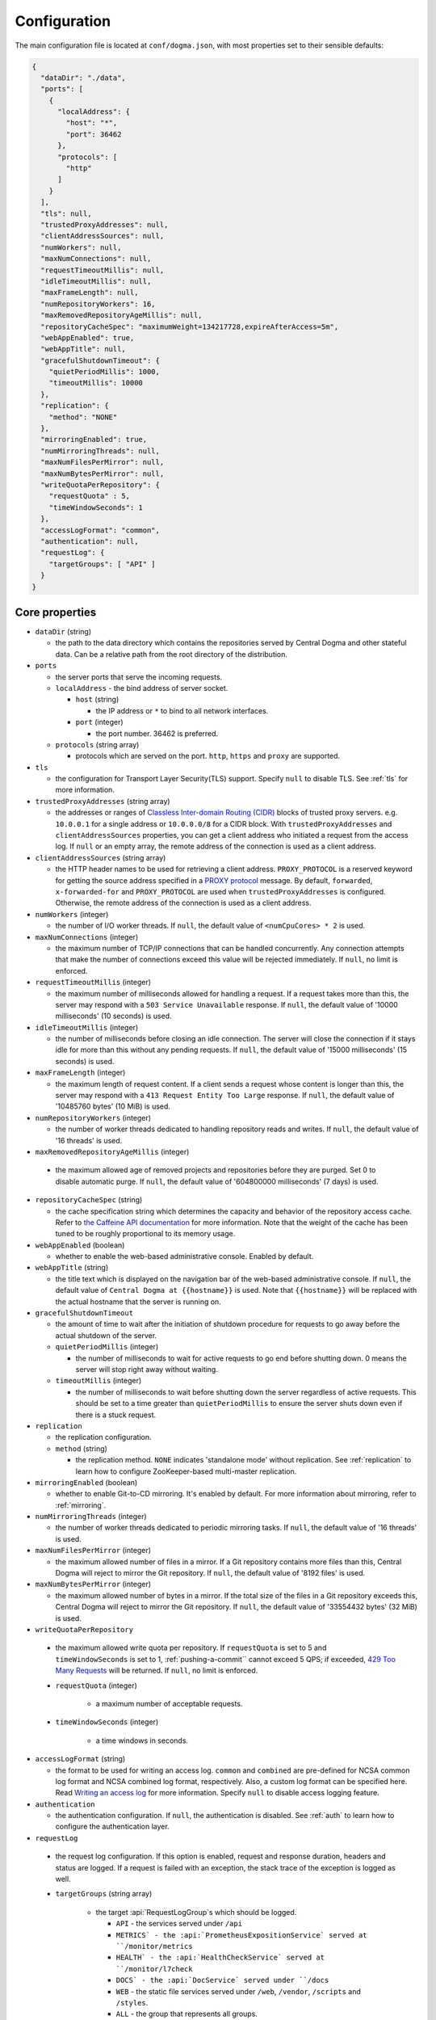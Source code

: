 .. _`Apache Shiro`: https://shiro.apache.org/
.. _`the Caffeine API documentation`: https://static.javadoc.io/com.github.ben-manes.caffeine/caffeine/2.6.2/com/github/benmanes/caffeine/cache/CaffeineSpec.html

.. _setup-configuration:

Configuration
=============
The main configuration file is located at ``conf/dogma.json``, with most properties set to their sensible
defaults:

.. code-block:: json

    {
      "dataDir": "./data",
      "ports": [
        {
          "localAddress": {
            "host": "*",
            "port": 36462
          },
          "protocols": [
            "http"
          ]
        }
      ],
      "tls": null,
      "trustedProxyAddresses": null,
      "clientAddressSources": null,
      "numWorkers": null,
      "maxNumConnections": null,
      "requestTimeoutMillis": null,
      "idleTimeoutMillis": null,
      "maxFrameLength": null,
      "numRepositoryWorkers": 16,
      "maxRemovedRepositoryAgeMillis": null,
      "repositoryCacheSpec": "maximumWeight=134217728,expireAfterAccess=5m",
      "webAppEnabled": true,
      "webAppTitle": null,
      "gracefulShutdownTimeout": {
        "quietPeriodMillis": 1000,
        "timeoutMillis": 10000
      },
      "replication": {
        "method": "NONE"
      },
      "mirroringEnabled": true,
      "numMirroringThreads": null,
      "maxNumFilesPerMirror": null,
      "maxNumBytesPerMirror": null,
      "writeQuotaPerRepository": {
        "requestQuota" : 5,
        "timeWindowSeconds": 1
      },
      "accessLogFormat": "common",
      "authentication": null,
      "requestLog": {
        "targetGroups": [ "API" ]
      }
    }

Core properties
---------------
- ``dataDir`` (string)

  - the path to the data directory which contains the repositories served by Central Dogma and
    other stateful data. Can be a relative path from the root directory of the distribution.

- ``ports``

  - the server ports that serve the incoming requests.
  - ``localAddress`` - the bind address of server socket.

    - ``host`` (string)

      - the IP address or ``*`` to bind to all network interfaces.

    - ``port`` (integer)

      - the port number. 36462 is preferred.

  - ``protocols`` (string array)

    - protocols which are served on the port. ``http``, ``https`` and ``proxy`` are supported.

- ``tls``

  - the configuration for Transport Layer Security(TLS) support. Specify ``null`` to disable TLS.
    See :ref:`tls` for more information.

- ``trustedProxyAddresses`` (string array)

  - the addresses or ranges of `Classless Inter-domain Routing (CIDR) <https://tools.ietf.org/html/rfc4632>`_
    blocks of trusted proxy servers. e.g. ``10.0.0.1`` for a single address or ``10.0.0.0/8`` for a CIDR block.
    With ``trustedProxyAddresses`` and ``clientAddressSources`` properties, you can get a client address
    who initiated a request from the access log. If ``null`` or an empty array, the remote address of
    the connection is used as a client address.

- ``clientAddressSources`` (string array)

  - the HTTP header names to be used for retrieving a client address. ``PROXY_PROTOCOL`` is a reserved keyword
    for getting the source address specified in a
    `PROXY protocol <https://www.haproxy.org/download/1.8/doc/proxy-protocol.txt>`_ message.
    By default, ``forwarded``, ``x-forwarded-for`` and ``PROXY_PROTOCOL`` are used when
    ``trustedProxyAddresses`` is configured. Otherwise, the remote address of the connection is used
    as a client address.

- ``numWorkers`` (integer)

  - the number of I/O worker threads. If ``null``, the default value of ``<numCpuCores> * 2``
    is used.

- ``maxNumConnections`` (integer)

  - the maximum number of TCP/IP connections that can be handled concurrently.
    Any connection attempts that make the number of connections exceed this value will be rejected immediately.
    If ``null``, no limit is enforced.

- ``requestTimeoutMillis`` (integer)

  - the maximum number of milliseconds allowed for handling a request.
    If a request takes more than this, the server may respond with a ``503 Service Unavailable`` response.
    If ``null``, the default value of '10000 milliseconds' (10 seconds) is used.

- ``idleTimeoutMillis`` (integer)

  - the number of milliseconds before closing an idle connection.
    The server will close the connection if it stays idle for more than this without any pending requests.
    If ``null``, the default value of '15000 milliseconds' (15 seconds) is used.

- ``maxFrameLength`` (integer)

  - the maximum length of request content. If a client sends a request whose content
    is longer than this, the server may respond with a ``413 Request Entity Too Large`` response.
    If ``null``, the default value of '10485760 bytes' (10 MiB) is used.

- ``numRepositoryWorkers`` (integer)

  - the number of worker threads dedicated to handling repository reads and writes.
    If ``null``, the default value of '16 threads' is used.

- ``maxRemovedRepositoryAgeMillis`` (integer)

 - the maximum allowed age of removed projects and repositories before they are purged.
   Set 0 to disable automatic purge.
   If ``null``, the default value of '604800000 milliseconds' (7 days) is used.

- ``repositoryCacheSpec`` (string)

  - the cache specification string which determines the capacity and behavior of the repository
    access cache. Refer to `the Caffeine API documentation`_ for more information.
    Note that the weight of the cache has been tuned to be roughly proportional to its memory usage.

- ``webAppEnabled`` (boolean)

  - whether to enable the web-based administrative console. Enabled by default.

- ``webAppTitle`` (string)

  - the title text which is displayed on the navigation bar of the web-based administrative console.
    If ``null``, the default value of ``Central Dogma at {{hostname}}`` is used. Note that ``{{hostname}}``
    will be replaced with the actual hostname that the server is running on.

- ``gracefulShutdownTimeout``

  - the amount of time to wait after the initiation of shutdown procedure for requests to go away before
    the actual shutdown of the server.
  - ``quietPeriodMillis`` (integer)

    - the number of milliseconds to wait for active requests to go end before shutting down.
      0 means the server will stop right away without waiting.

  - ``timeoutMillis`` (integer)

    - the number of milliseconds to wait before shutting down the server regardless of active requests.
      This should be set to a time greater than ``quietPeriodMillis`` to ensure the server shuts down
      even if there is a stuck request.

- ``replication``

  - the replication configuration.
  - ``method`` (string)

    - the replication method. ``NONE`` indicates 'standalone mode' without replication. See :ref:`replication`
      to learn how to configure ZooKeeper-based multi-master replication.

- ``mirroringEnabled`` (boolean)

  - whether to enable Git-to-CD mirroring. It's enabled by default. For more information about mirroring,
    refer to :ref:`mirroring`.

- ``numMirroringThreads`` (integer)

  - the number of worker threads dedicated to periodic mirroring tasks. If ``null``, the default value of
    '16 threads' is used.

- ``maxNumFilesPerMirror`` (integer)

  - the maximum allowed number of files in a mirror. If a Git repository contains more files than this,
    Central Dogma will reject to mirror the Git repository. If ``null``, the default value of '8192 files'
    is used.

- ``maxNumBytesPerMirror`` (integer)

  - the maximum allowed number of bytes in a mirror. If the total size of the files in a Git repository exceeds
    this, Central Dogma will reject to mirror the Git repository. If ``null``, the default value of
    '33554432 bytes' (32 MiB) is used.

-  ``writeQuotaPerRepository``

  - the maximum allowed write quota per repository. If ``requestQuota`` is set to 5 and
    ``timeWindowSeconds`` is set to 1, :ref:`pushing-a-commit`` cannot exceed 5 QPS; if exceeded,
    `429 Too Many Requests <https://developer.mozilla.org/en-US/docs/Web/HTTP/Status/429>`_ will be returned.
    If ``null``, no limit is enforced.

  - ``requestQuota`` (integer)

     - a maximum number of acceptable requests.

  - ``timeWindowSeconds`` (integer)

     - a time windows in seconds.

- ``accessLogFormat`` (string)

  - the format to be used for writing an access log. ``common`` and ``combined`` are pre-defined for NCSA
    common log format and NCSA combined log format, respectively. Also, a custom log format can be specified
    here. Read `Writing an access log <https://line.github.io/armeria/docs/server-access-log>`_ for more
    information. Specify ``null`` to disable access logging feature.

- ``authentication``

  - the authentication configuration. If ``null``, the authentication is disabled.
    See :ref:`auth` to learn how to configure the authentication layer.

-  ``requestLog``

  - the request log configuration. If this option is enabled, request and response duration, headers and status
    are logged. If a request is failed with an exception, the stack trace of the exception is logged as well.

  - ``targetGroups`` (string array)

     - the target :api:`RequestLogGroup`s which should be logged.

       - ``API`` - the services served under ``/api``
       - ``METRICS` - the :api:`PrometheusExpositionService` served at ``/monitor/metrics``
       - ``HEALTH` - the :api:`HealthCheckService` served at ``/monitor/l7check``
       - ``DOCS` - the :api:`DocService` served under ``/docs``
       - ``WEB`` - the static file services served under ``/web``, ``/vendor``, ``/scripts`` and ``/styles``.
       - ``ALL`` - the group that represents all groups.

  - ``loggerName`` (string)

     - the logger name to use when logging.
       If ``null``, defaults to ``com.linecorp.centraldogma.request.log``

  - ``requestLogLevel`` (string)

     - the :api:`com.linecorp.armeria.common.logging.LogLevel` to use when logging incoming requests.
       If ``null``, defaults to ``TRACE``

  - ``successfulResponseLogLevel`` (string)

    - the :api:`com.linecorp.armeria.common.logging.LogLevel` to use when logging successful responses (e.g., an HTTP status is less than 400).
      If ``null``, defaults to ``TRACE``

  - ``failureResponseLogLevel`` (string)

    - the :api:`com.linecorp.armeria.common.logging.LogLevel` to use when logging failed responses (e.g., an HTTP status is 4xx or 5xx).
      If ``null``, defaults to ``WARN``

  - ``successSamplingRate`` (float)

    - the rate at which to sample success requests to log. Any number between
      ``0.0`` and ``1.0`` will cause a random sample of the requests to
      be logged.
      If ``null``, defaults to ``1.0``

  - ``failureSamplingRate`` (float)

    - the rate at which to sample failed requests to log. Any number between
      ``0.0`` and ``1.0`` will cause a random sample of the requests to
      be logged.
      If ``null``, defaults to ``1.0``

.. _replication:

Configuring replication
-----------------------
Central Dogma features multi-master replication which allows a client to push commits to any of the available
replicas, and thus it’s possible to update the settings of your application even when all replicas but one are
down. The clients will automatically connect to an available replica.

.. note::

    Central Dogma implements multi-master replication by embedding `Apache ZooKeeper <https://zookeeper.apache.org>`_.
    You may find it useful to have some prior administrative knowledge of ZooKeeper although it is not required.
    For more information about ZooKeeper administration, see
    `ZooKeeper administrator's guide <https://zookeeper.apache.org/doc/r3.4.10/zookeeperAdmin.html>`_

To enable replication, you need to update the ``replication`` section of ``conf/dogma.json``. The following
example shows the configuration of the first replica in a 3-replica cluster:

.. code-block:: json

    {
      ...
      "replication" : {
        "method": "ZOOKEEPER",
        "serverId": 1,
        "servers": {
          "1": {
            "host": "replica1.example.com",
            "quorumPort": 36463,
            "electionPort": 36464,
            "groupId": null,
            "weight": null,
          },
          "2": {
            "host": "replica2.example.com",
            "quorumPort": 36463,
            "electionPort": 36464,
            "groupId": null,
            "weight": null,
          },
          "3": {
            "host": "replica3.example.com",
            "quorumPort": 36463,
            "electionPort": 36464,
            "groupId": null,
            "weight": null,
          }
        },
        "secret": "JqJAkZ!oZ6MNx4rBpIH8M*yuVWXDULgR",
        "additionalProperties": {},
        "timeoutMillis": null,
        "numWorkers": null,
        "maxLogCount": null,
        "minLogAgeMillis": null
      }
    }

- ``method`` (string)

  - the replication method. ``ZOOKEEPER`` indicates Central Dogma will provide multi-master replication by
    embedding Apache ZooKeeper.

- ``serverId`` (integer)

  - the unique positive integer ID of the replica. Be careful not to use a duplicate ID or not to change
    this value after joining the cluster. If ``null`` or unspecified, the ``serverId`` is auto-detected
    from the server list in the ``servers`` section.

    .. note::

        Internally, this value is used as the ``myid`` of the embedded ZooKeeper peer.

- ``servers``

  - a map whose key is the ``serverId`` of a replica in the cluster and whose value is a map which
    contains the properties required to connect to each other:

    - ``host`` (string)

      - the host name or IP address of the replica

    - ``quorumPort`` (integer)

      - the TCP/IP port number which is used by ZooKeeper for reaching consensus

    - ``electionPort`` (integer)

      - the TCP/IP port number which is used by ZooKeeper for leader election

    - ``groupId`` (integer)

      - the group ID which is used by ZooKeeper for
        `hierarchical quorums <https://zookeeper.apache.org/doc/r3.5.8/zookeeperHierarchicalQuorums.html>`_
        If ``null`` or unspecified, hierarchical quorums are disabled.

    - ``weight`` (integer)

      - the weight of the replica which is used by ZooKeeper for hierarchical quorums
        If ``null`` or unspecified, ``1`` is used by default.
        If ``groupId`` is ``null``, this value will be ignored.

  - It is highly recommended to have more than 3, preferably odd number of, replicas because the consensus
    algorithm requires more than half of all replicas to agree with each other to function correctly.
    If you had 2 replicas, losing just one replica would make your cluster stop to function.

    .. note::

       See `here <http://bytecontinnum.com/2016/09/zookeeper-always-configured-odd-number-nodes/>`_ or
       `here <https://www.quora.com/HBase-Why-we-run-zookeeper-with-odd-number-of-instance>`_ if you are
       curious why odd number of replicas are preferred over even number of replicas.

- ``secret`` (string)

  - the secret string which is used for replicas to authenticate each other. The replicas in the same
    cluster must have the same secret. If ``null`` or unspecified, the default value of ``ch4n63m3``
    is used.

- ``additionalProperties`` (map of string key-value pairs)

  - ZooKeeper configuration properties such as ``initLimit`` and ``syncLimit``. It is recommended to
    leave this property empty because Central Dogma sets the sensible defaults.

- ``timeoutMillis`` (integer)

  - the ZooKeeper timeout, in milliseconds. If ``null`` or unspecified, the default value of
    '1000 milliseconds' (1 second) is used.

- ``numWorkers`` (integer)

  - the number of worker threads dedicated for replication. If ``null`` or unspecified, the default value
    of '16 threads' is used.

- ``maxLogCount`` (integer)

  - the maximum number of log items to keep in ZooKeeper. Note that the log entries will still not be removed
    if they are younger than ``minLogAgeMillis``. If ``null`` or unspecified, the default value of
    '1024 log entries' is used.

- ``minLogAgeMillis`` (integer)

  - the minimum allowed age of log items before they are removed from ZooKeeper. If ``null`` or unspecified,
    the default value of '86400000 milliseconds' (1 day) is used.

.. _tls:

Configuring TLS
---------------
Central Dogma supports TLS for its API and web pages. To enable TLS, a user may configure ``tls`` property
in ``dogma.json`` as follows.

.. code-block:: json

    {
      "dataDir": "./data",
      "ports": [
        {
          "localAddress": {
            "host": "*",
            "port": 36462
          },
          "protocols": [
            "https"
          ]
        }
      ],
      "tls": {
        "keyCertChainFile": "./cert/centraldogma.crt",
        "keyFile": "./cert/centraldogma.key",
        "keyPassword": null
      },
      "trustedProxyAddresses": null,
      "clientAddressSources": null,
      "numWorkers": null,
      "maxNumConnections": null,
      "requestTimeoutMillis": null,
      "idleTimeoutMillis": null,
      "maxFrameLength": null,
      "numRepositoryWorkers": 16,
      "repositoryCacheSpec": "maximumWeight=134217728,expireAfterAccess=5m",
      "webAppEnabled": true,
      "webAppTitle": null,
      "gracefulShutdownTimeout": {
        "quietPeriodMillis": 1000,
        "timeoutMillis": 10000
      },
      "replication": {
        "method": "NONE"
      },
      "mirroringEnabled": true,
      "numMirroringThreads": null,
      "maxNumFilesPerMirror": null,
      "maxNumBytesPerMirror": null,
      "accessLogFormat": "common",
      "authentication": null
    }

- ``tls``

  - the configuration for TLS support. It will be applied to the port which is configured with ``https``
    protocol. If ``null``, a self-signed certificate will be generated for ``https`` protocol.
  - ``keyCertChainFile`` (string)

    - the path to the certificate chain file.

  - ``keyFile`` (string)

    - the path to the private key file.

  - ``keyPassword`` (string)

    - the password of the private key file. Specify ``null`` if no password is set. Note that ``null``
      (no password) and ``"null"`` (password is 'null') are different.

If you run your Central Dogma with TLS, you need to enable TLS on the client side as well. In case of
Java client, call the ``useTls()`` method when building a ``CentralDogma`` instance:

.. code-block:: java

    CentralDogma dogma = new ArmeriaCentralDogmaBuilder()
            .host("centraldogma.example.com", 8443)
            .accessToken("appToken-********")
            .useTls()
            .build();

